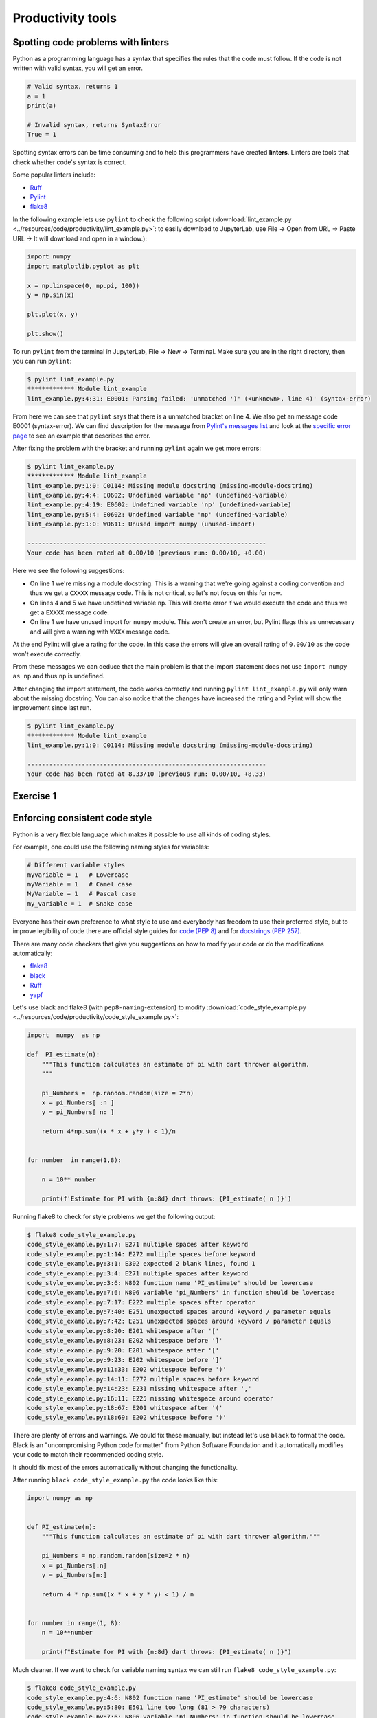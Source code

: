Productivity tools
==================

.. questions::

   - Do you have preferences on the visual aspects of the code
     and how it should look?
   - Do you use any tools that help you create better looking
     code faster?

.. objectives::

   - Learn tools that can help you be more productive.
   - Learn how to follow standards that other people have created
     and how to pick your own favorite.

Spotting code problems with linters
-----------------------------------

Python as a programming language has a syntax that specifies the
rules that the code must follow. If the code is not written with
valid syntax, you will get an error.

.. code-block:: python

   # Valid syntax, returns 1
   a = 1
   print(a)

   # Invalid syntax, returns SyntaxError
   True = 1

Spotting syntax errors can be time consuming and to help this
programmers have created **linters**. Linters are tools that
check whether code's syntax is correct.

Some popular linters include:

- `Ruff <https://docs.astral.sh/ruff/>`__
- `Pylint <https://pylint.readthedocs.io/en/stable/>`__
- `flake8 <https://flake8.pycqa.org/en/latest/>`__

In the following example lets use ``pylint`` to check the following
script (:download:`lint_example.py
<../resources/code/productivity/lint_example.py>`: to easily download
to JupyterLab, use File → Open from URL → Paste URL → It will download
and open in a window.):

.. code-block:: python

   import numpy
   import matplotlib.pyplot as plt

   x = np.linspace(0, np.pi, 100))
   y = np.sin(x)

   plt.plot(x, y)

   plt.show()

To run ``pylint`` from the terminal in JupyterLab, File → New →
Terminal.  Make sure you are in the right directory, then you can run
``pylint``:

.. code-block:: console

   $ pylint lint_example.py 
   ************* Module lint_example
   lint_example.py:4:31: E0001: Parsing failed: 'unmatched ')' (<unknown>, line 4)' (syntax-error)


From here we can see that ``pylint`` says that there is a unmatched bracket
on line 4. We also get an message code E0001 (syntax-error). We can find
description for the message from
`Pylint's messages list <https://pylint.readthedocs.io/en/stable/user_guide/messages/messages_overview.html#error-category>`__
and look at the
`specific error page <https://pylint.readthedocs.io/en/stable/user_guide/messages/error/syntax-error.html>`__ to see an example that describes the error.

After fixing the problem with the bracket and running ``pylint`` again we
get more errors:

.. code-block:: console

   $ pylint lint_example.py 
   ************* Module lint_example
   lint_example.py:1:0: C0114: Missing module docstring (missing-module-docstring)
   lint_example.py:4:4: E0602: Undefined variable 'np' (undefined-variable)
   lint_example.py:4:19: E0602: Undefined variable 'np' (undefined-variable)
   lint_example.py:5:4: E0602: Undefined variable 'np' (undefined-variable)
   lint_example.py:1:0: W0611: Unused import numpy (unused-import)

   ------------------------------------------------------------------
   Your code has been rated at 0.00/10 (previous run: 0.00/10, +0.00)

Here we see the following suggestions:

- On line 1 we're missing a module docstring. This is a warning that we're
  going against a coding convention and thus we get a ``CXXXX`` message code.
  This is not critical, so let's not focus on this for now.
- On lines 4 and 5 we have undefined variable ``np``. This will create
  error if we would execute the code and thus we get a ``EXXXX`` message code.
- On line 1 we have unused import for ``numpy`` module. This won't create an
  error, but Pylint flags this as unnecessary and will give a warning
  with ``WXXX`` message code.

At the end Pylint will give a rating for the code. In this case the
errors will give an overall rating of ``0.00/10`` as the code won't execute
correctly.

From these messages we can deduce that the main problem is that the import
statement does not use ``import numpy as np`` and thus ``np`` is undefined.

After changing the import statement, the code works correctly and running
``pylint lint_example.py`` will only warn about the missing docstring.
You can also notice that the changes have increased the rating and
Pylint will show the improvement since last run.

.. code-block:: console

   $ pylint lint_example.py 
   ************* Module lint_example
   lint_example.py:1:0: C0114: Missing module docstring (missing-module-docstring)

   ------------------------------------------------------------------
   Your code has been rated at 8.33/10 (previous run: 0.00/10, +8.33)


Exercise 1
----------

.. challenge:: Using Pylint

   The following code uses scikit-learn to fit a simple linear
   model to randomly generated data with some error. You can download it
   :download:`here <../resources/code/productivity/exercise1.py>` (see
   above for how to easily download and run in JupyterLab).

   It has four mistakes in it. One of these cannot be found by
   Pylint.

   Fix the following code with Pylint and try to determine why
   Pylint did not find the last mistake.

   .. code-block:: python

      """
      pylint exercise 1
      """
      import numpy as np
      import pandas as pd
      import matplotlib.pyplot as plt
      from sklearn import linear_model


      def f(x):
          """
          Example function:

          f(x) = x/2 + 2
          """"
          return 0.5*x + 2


      # Create example data
      x_data = np.linspace(0, 10, 100)
      err = 2 * np.random.random(x_data.shape[0])
      y_data = f(x_data) + err

      # Put data into dataframe
      df = pd.DataFrame({'x': x_data, 'y': y_data})

      # Create linear model and fit data
      reg = linear_model.LinearRegression(fit_intercept=True)

      reg.fit(df[['x'], df[['y']])

      slope = reg.coef_[0][0]
      intercept = reg.intercept_[0]

      df['pred'] = reg.predict(df[['x']])

      fig, ax = plt.subplots()

      ax.scater(df[['x']], df[['y']], alpha=0.5)
      ax.plot(df[['x']], df[['pred']]
              color='black', linestyle='--',
              label=f'Prediction with slope {slope:.2f} and intercept {intercept:.2f}')
      ax.set_ylabel('y')
      ax.set_xlabel('x')
      ax.legend()

      plt.show()

.. solution::

   Solution is available
   :download:`here <../resources/code/productivity/exercise1_solution.py>`.

   Errors were as follows:

   1. Line 15 has an extra ``"``-character, which results in syntax-error.
   2. Line 30 has a missing ``]``-bracker, which results in syntax-error.
   3. Line 40 is missing a comma at the end, which results in syntax-error.
   4. On line 39 the function ``scatter`` is misspelled. Pylint does not
      notice this as it does not run the code and thus it does not
      create the ax-object.

   .. code-block:: python

      """
      pylint exercise 1
      """
      import numpy as np
      import pandas as pd
      import matplotlib.pyplot as plt
      from sklearn import linear_model


      def f(x):
          """
          Example function:

          f(x) = x/2 + 2
          """
          return 0.5*x + 2


      # Create example data
      x_data = np.linspace(0, 10, 100)
      err = 2 * np.random.random(x_data.shape[0])
      y_data = f(x_data) + err

      # Put data into dataframe
      df = pd.DataFrame({'x': x_data, 'y': y_data})

      # Create linear model and fit data
      reg = linear_model.LinearRegression(fit_intercept=True)

      reg.fit(df[['x']], df[['y']])

      slope = reg.coef_[0][0]
      intercept = reg.intercept_[0]

      df['pred'] = reg.predict(df[['x']])

      fig, ax = plt.subplots()

      ax.scatter(df[['x']], df[['y']], alpha=0.5)
      ax.plot(df[['x']], df[['pred']],
              color='black', linestyle='--',
              label=f'Prediction with slope {slope:.2f} and intercept {intercept:.2f}')
      ax.set_ylabel('y')
      ax.set_xlabel('x')
      ax.legend()

      plt.show()

Enforcing consistent code style
-------------------------------

Python is a very flexible language which makes it possible to use
all kinds of coding styles.

For example, one could use the following naming styles for variables:

.. code-block:: python

   # Different variable styles
   myvariable = 1   # Lowercase
   myVariable = 1   # Camel case
   MyVariable = 1   # Pascal case
   my_variable = 1  # Snake case

Everyone has their own preference to what style to use and everybody
has freedom to use their preferred style, but to improve legibility
of code there are official style guides for
`code (PEP 8) <https://peps.python.org/pep-0008/>`__ and for
`docstrings (PEP 257) <https://peps.python.org/pep-0257/>`__.

There are many code checkers that give you suggestions on how
to modify your code or do the modifications automatically:

- `flake8 <https://flake8.pycqa.org/en/latest/>`__
- `black <https://github.com/psf/black>`__
- `Ruff <https://docs.astral.sh/ruff/>`__
- `yapf <https://github.com/google/yapf>`__

Let's use black and flake8 (with ``pep8-naming``-extension) to modify
:download:`code_style_example.py <../resources/code/productivity/code_style_example.py>`:

.. code-block:: python

   import  numpy  as np

   def  PI_estimate(n):
       """This function calculates an estimate of pi with dart thrower algorithm.
       """

       pi_Numbers =  np.random.random(size = 2*n)
       x = pi_Numbers[ :n ]
       y = pi_Numbers[ n: ]

       return 4*np.sum((x * x + y*y ) < 1)/n


   for number  in range(1,8):

       n = 10** number

       print(f'Estimate for PI with {n:8d} dart throws: {PI_estimate( n )}')


Running flake8 to check for style problems we get the following output:

.. code-block:: console

   $ flake8 code_style_example.py
   code_style_example.py:1:7: E271 multiple spaces after keyword
   code_style_example.py:1:14: E272 multiple spaces before keyword
   code_style_example.py:3:1: E302 expected 2 blank lines, found 1
   code_style_example.py:3:4: E271 multiple spaces after keyword
   code_style_example.py:3:6: N802 function name 'PI_estimate' should be lowercase
   code_style_example.py:7:6: N806 variable 'pi_Numbers' in function should be lowercase
   code_style_example.py:7:17: E222 multiple spaces after operator
   code_style_example.py:7:40: E251 unexpected spaces around keyword / parameter equals
   code_style_example.py:7:42: E251 unexpected spaces around keyword / parameter equals
   code_style_example.py:8:20: E201 whitespace after '['
   code_style_example.py:8:23: E202 whitespace before ']'
   code_style_example.py:9:20: E201 whitespace after '['
   code_style_example.py:9:23: E202 whitespace before ']'
   code_style_example.py:11:33: E202 whitespace before ')'
   code_style_example.py:14:11: E272 multiple spaces before keyword
   code_style_example.py:14:23: E231 missing whitespace after ','
   code_style_example.py:16:11: E225 missing whitespace around operator
   code_style_example.py:18:67: E201 whitespace after '('
   code_style_example.py:18:69: E202 whitespace before ')'

There are plenty of errors and warnings. We could fix these manually, but
instead let's use ``black`` to format the code. Black is an "uncompromising
Python code formatter" from Python Software Foundation and it automatically
modifies your code to match their recommended coding style.

It should fix most of the errors automatically without changing the
functionality.

After running ``black code_style_example.py`` the code looks like this:

.. code-block:: python

   import numpy as np


   def PI_estimate(n):
       """This function calculates an estimate of pi with dart thrower algorithm."""

       pi_Numbers = np.random.random(size=2 * n)
       x = pi_Numbers[:n]
       y = pi_Numbers[n:]

       return 4 * np.sum((x * x + y * y) < 1) / n


   for number in range(1, 8):
       n = 10**number

       print(f"Estimate for PI with {n:8d} dart throws: {PI_estimate( n )}")

Much cleaner. If we want to check for variable naming syntax we can still run
``flake8 code_style_example.py``:

.. code-block:: console

   $ flake8 code_style_example.py
   code_style_example.py:4:6: N802 function name 'PI_estimate' should be lowercase
   code_style_example.py:5:80: E501 line too long (81 > 79 characters)
   code_style_example.py:7:6: N806 variable 'pi_Numbers' in function should be lowercase
   code_style_example.py:17:67: E201 whitespace after '('
   code_style_example.py:17:69: E202 whitespace before ')'

Fixing these problems we get the final piece of code:

.. code-block:: python

   import numpy as np


   def pi_estimate(n):
       """
       This function calculates an estimate of pi with dart thrower algorithm.
       """

       pi_numbers = np.random.random(size=2 * n)
       x = pi_numbers[:n]
       y = pi_numbers[n:]

       return 4 * np.sum((x * x + y * y) < 1) / n


   for number in range(1, 8):
       n = 10**number

       print(f"Estimate for PI with {n:8d} dart throws: {pi_estimate(n)}")

Comparing the fixed one to the original one the code is much more legible.

.. admonition:: Problems with styles and writing your own kind of code
   :class: dropdown

   There style black uses is
   `a bit different to PEP 8 <https://black.readthedocs.io/en/stable/the_black_code_style/current_style.html>`__
   and one can definitely argue that it
   `does not handle mathematical expressions in the optimal way <https://github.com/psf/black/issues/148>`__.

   However, one can turn formatting off for math heavy sections with ``# fmt: on``-
   and ``# fmt: off``-comments. Alternatively, you can use formatter such as
   `yapf <https://github.com/google/yapf>`__, which supports formatting based on
   arithmetic precedence:

   .. code-block:: console

      $ yapf --style='{based_on_style: pep8, arithmetic_precedence_indication=true}' --diff code_style_example.py
      --- code_style_example.py       (original)
      +++ code_style_example.py       (reformatted)
      @@ -10,7 +10,7 @@
           x = pi_numbers[:n]
           y = pi_numbers[n:]

      -    return 4 * np.sum((x * x + y * y) < 1) / n
      +    return 4 * np.sum((x*x + y*y) < 1) / n


       for number in range(1, 8):

   From this diff we see that ``yapf``  would change the multiplications to
   match the arithmetic precedence.

   All formatters allow for massive amounts of style changes and you can
   configure them by creating a configuration file in your repository.

   If the formatter makes a change that you do not like you can usually
   disable the change by changing the configuration of the formatter.


Exercise 2
----------

.. challenge:: Using black to format code

   Format
   :download:`this code <../resources/code/productivity/exercise2.py>`
   with black:

   .. code-block:: python

      import numpy as np
      import matplotlib.pyplot  as plt

      def dice_toss(n,m):

          """Throw n dice m times and the total value together."""
          dice_rolls    = np.random.randint(1,6,size=(m, n))

          roll_averages = np.sum(dice_rolls,axis = -1)

          return roll_averages
      fig,ax = plt.subplots( )

      n = int( input('Number of dices to toss:\n'))

      bins = np.arange(1, 6 * n+1)

      m = 1000

      ax.hist(dice_toss(n,m), bins = bins)

      ax.set_title(f'Histogram of {n} dice tosses')

      ax.set_xlabel('Total value' )

      ax.set_ylabel('Number of instances')

      plt.show()

.. solution:: 

   Running ``black exercise2.py`` will produce
   :download:`this piece of code <../resources/code/productivity/exercise2_solution.py>`.

   .. code-block:: python

      import numpy as np
      import matplotlib.pyplot as plt


      def dice_toss(n, m):
          """Throw n dice m times and the total value together."""
          dice_rolls = np.random.randint(1, 6, size=(m, n))

          roll_averages = np.sum(dice_rolls, axis=-1)

          return roll_averages


      fig, ax = plt.subplots()

      n = int(input("Number of dices to toss:\n"))

      bins = np.arange(1, 6 * n + 1)

      m = 1000

      ax.hist(dice_toss(n, m), bins=bins)

      ax.set_title(f"Histogram of {n} dice tosses")

      ax.set_xlabel("Total value")

      ax.set_ylabel("Number of instances")

      plt.show()


Integrating productivity tools with git
---------------------------------------

If you're using version control you can easily add tools such as
pylint, flake8, black and ruff as automatic using tools like
`pre-commit <https://pre-commit.com/>`__.

Pre-commit is a tool that makes it easy to automatically run various
code checkers when you're doing a new commit to the repository.

For more information see their website.


Other nice tools
----------------

- `isort <https://pycqa.github.io/isort/>`__ - Sorts import statements for you
- `jupyterlab_code_formatter <https://github.com/ryantam626/jupyterlab_code_formatter>`__ - Adds formatting functionality to jupyterlab.

.. keypoints::

   - Using linters and formatters can help you write cleaner code.
   - You should adapt your own code and documentation style based
     on standards that other people use.
   - Using pre-commit with your git repository can make many of the
     checks automatic.
